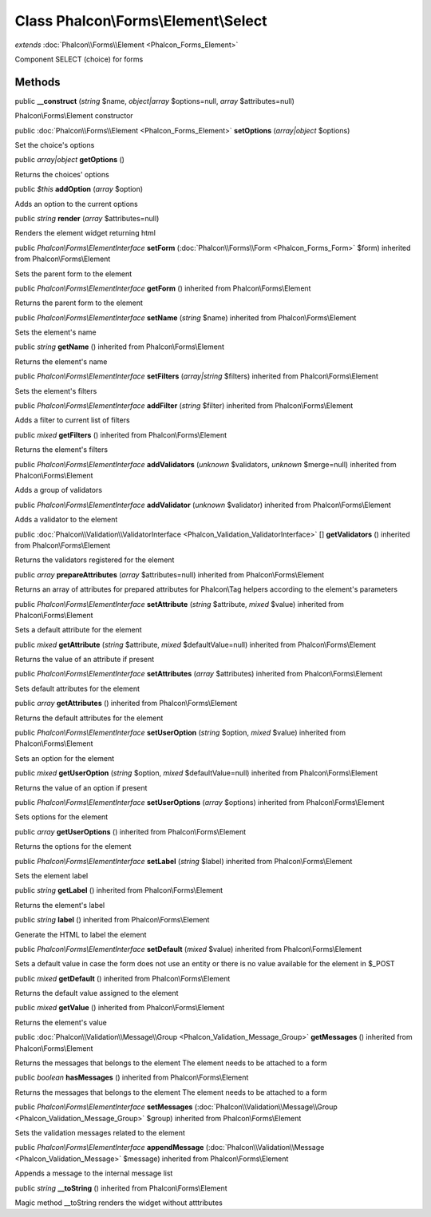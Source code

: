 Class **Phalcon\\Forms\\Element\\Select**
=========================================

*extends* :doc:`Phalcon\\Forms\\Element <Phalcon_Forms_Element>`

Component SELECT (choice) for forms


Methods
---------

public  **__construct** (*string* $name, *object|array* $options=null, *array* $attributes=null)

Phalcon\\Forms\\Element constructor



public :doc:`Phalcon\\Forms\\Element <Phalcon_Forms_Element>`  **setOptions** (*array|object* $options)

Set the choice's options



public *array|object*  **getOptions** ()

Returns the choices' options



public *$this*  **addOption** (*array* $option)

Adds an option to the current options



public *string*  **render** (*array* $attributes=null)

Renders the element widget returning html



public *Phalcon\\Forms\\ElementInterface*  **setForm** (:doc:`Phalcon\\Forms\\Form <Phalcon_Forms_Form>` $form) inherited from Phalcon\\Forms\\Element

Sets the parent form to the element



public *Phalcon\\Forms\\ElementInterface*  **getForm** () inherited from Phalcon\\Forms\\Element

Returns the parent form to the element



public *Phalcon\\Forms\\ElementInterface*  **setName** (*string* $name) inherited from Phalcon\\Forms\\Element

Sets the element's name



public *string*  **getName** () inherited from Phalcon\\Forms\\Element

Returns the element's name



public *Phalcon\\Forms\\ElementInterface*  **setFilters** (*array|string* $filters) inherited from Phalcon\\Forms\\Element

Sets the element's filters



public *Phalcon\\Forms\\ElementInterface*  **addFilter** (*string* $filter) inherited from Phalcon\\Forms\\Element

Adds a filter to current list of filters



public *mixed*  **getFilters** () inherited from Phalcon\\Forms\\Element

Returns the element's filters



public *Phalcon\\Forms\\ElementInterface*  **addValidators** (*unknown* $validators, *unknown* $merge=null) inherited from Phalcon\\Forms\\Element

Adds a group of validators



public *Phalcon\\Forms\\ElementInterface*  **addValidator** (*unknown* $validator) inherited from Phalcon\\Forms\\Element

Adds a validator to the element



public :doc:`Phalcon\\Validation\\ValidatorInterface <Phalcon_Validation_ValidatorInterface>` [] **getValidators** () inherited from Phalcon\\Forms\\Element

Returns the validators registered for the element



public *array*  **prepareAttributes** (*array* $attributes=null) inherited from Phalcon\\Forms\\Element

Returns an array of attributes for  prepared attributes for Phalcon\\Tag helpers according to the element's parameters



public *Phalcon\\Forms\\ElementInterface*  **setAttribute** (*string* $attribute, *mixed* $value) inherited from Phalcon\\Forms\\Element

Sets a default attribute for the element



public *mixed*  **getAttribute** (*string* $attribute, *mixed* $defaultValue=null) inherited from Phalcon\\Forms\\Element

Returns the value of an attribute if present



public *Phalcon\\Forms\\ElementInterface*  **setAttributes** (*array* $attributes) inherited from Phalcon\\Forms\\Element

Sets default attributes for the element



public *array*  **getAttributes** () inherited from Phalcon\\Forms\\Element

Returns the default attributes for the element



public *Phalcon\\Forms\\ElementInterface*  **setUserOption** (*string* $option, *mixed* $value) inherited from Phalcon\\Forms\\Element

Sets an option for the element



public *mixed*  **getUserOption** (*string* $option, *mixed* $defaultValue=null) inherited from Phalcon\\Forms\\Element

Returns the value of an option if present



public *Phalcon\\Forms\\ElementInterface*  **setUserOptions** (*array* $options) inherited from Phalcon\\Forms\\Element

Sets options for the element



public *array*  **getUserOptions** () inherited from Phalcon\\Forms\\Element

Returns the options for the element



public *Phalcon\\Forms\\ElementInterface*  **setLabel** (*string* $label) inherited from Phalcon\\Forms\\Element

Sets the element label



public *string*  **getLabel** () inherited from Phalcon\\Forms\\Element

Returns the element's label



public *string*  **label** () inherited from Phalcon\\Forms\\Element

Generate the HTML to label the element



public *Phalcon\\Forms\\ElementInterface*  **setDefault** (*mixed* $value) inherited from Phalcon\\Forms\\Element

Sets a default value in case the form does not use an entity or there is no value available for the element in $_POST



public *mixed*  **getDefault** () inherited from Phalcon\\Forms\\Element

Returns the default value assigned to the element



public *mixed*  **getValue** () inherited from Phalcon\\Forms\\Element

Returns the element's value



public :doc:`Phalcon\\Validation\\Message\\Group <Phalcon_Validation_Message_Group>`  **getMessages** () inherited from Phalcon\\Forms\\Element

Returns the messages that belongs to the element The element needs to be attached to a form



public *boolean*  **hasMessages** () inherited from Phalcon\\Forms\\Element

Returns the messages that belongs to the element The element needs to be attached to a form



public *Phalcon\\Forms\\ElementInterface*  **setMessages** (:doc:`Phalcon\\Validation\\Message\\Group <Phalcon_Validation_Message_Group>` $group) inherited from Phalcon\\Forms\\Element

Sets the validation messages related to the element



public *Phalcon\\Forms\\ElementInterface*  **appendMessage** (:doc:`Phalcon\\Validation\\Message <Phalcon_Validation_Message>` $message) inherited from Phalcon\\Forms\\Element

Appends a message to the internal message list



public *string*  **__toString** () inherited from Phalcon\\Forms\\Element

Magic method __toString renders the widget without atttributes



